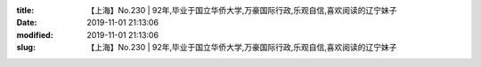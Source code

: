 
:title: 【上海】No.230 | 92年,毕业于国立华侨大学,万豪国际行政,乐观自信,喜欢阅读的辽宁妹子
:date: 2019-11-01 21:13:06
:modified: 2019-11-01 21:13:06
:slug: 【上海】No.230 | 92年,毕业于国立华侨大学,万豪国际行政,乐观自信,喜欢阅读的辽宁妹子


.. raw:: html
    :file: html/【上海】No.230 | 92年,毕业于国立华侨大学,万豪国际行政,乐观自信,喜欢阅读的辽宁妹子.html
